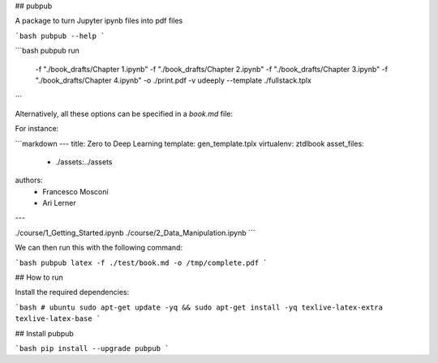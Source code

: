 ## pubpub

A package to turn Jupyter ipynb files into pdf files

```bash
pubpub --help
```

```bash
pubpub run \
      -f "./book_drafts/Chapter 1.ipynb" \
      -f "./book_drafts/Chapter 2.ipynb" \
      -f "./book_drafts/Chapter 3.ipynb" \
      -f "./book_drafts/Chapter 4.ipynb" \
      -o ./print.pdf \
      -v udeeply \
      --template ./fullstack.tplx
```

Alternatively, all these options can be specified in a `book.md` file:

For instance:

```markdown
---
title: Zero to Deep Learning
template: gen_template.tplx
virtualenv: ztdlbook
asset_files:
  - ./assets:../assets
authors:
  - Francesco Mosconi
  - Ari Lerner
---

./course/1_Getting_Started.ipynb
./course/2_Data_Manipulation.ipynb
```

We can then run this with the following command:

```bash
pubpub latex -f ./test/book.md -o /tmp/complete.pdf
```

## How to run

Install the required dependencies:

```bash
# ubuntu
sudo apt-get update -yq && sudo apt-get install -yq texlive-latex-extra texlive-latex-base
```

## Install pubpub

```bash
pip install --upgrade pubpub
```



